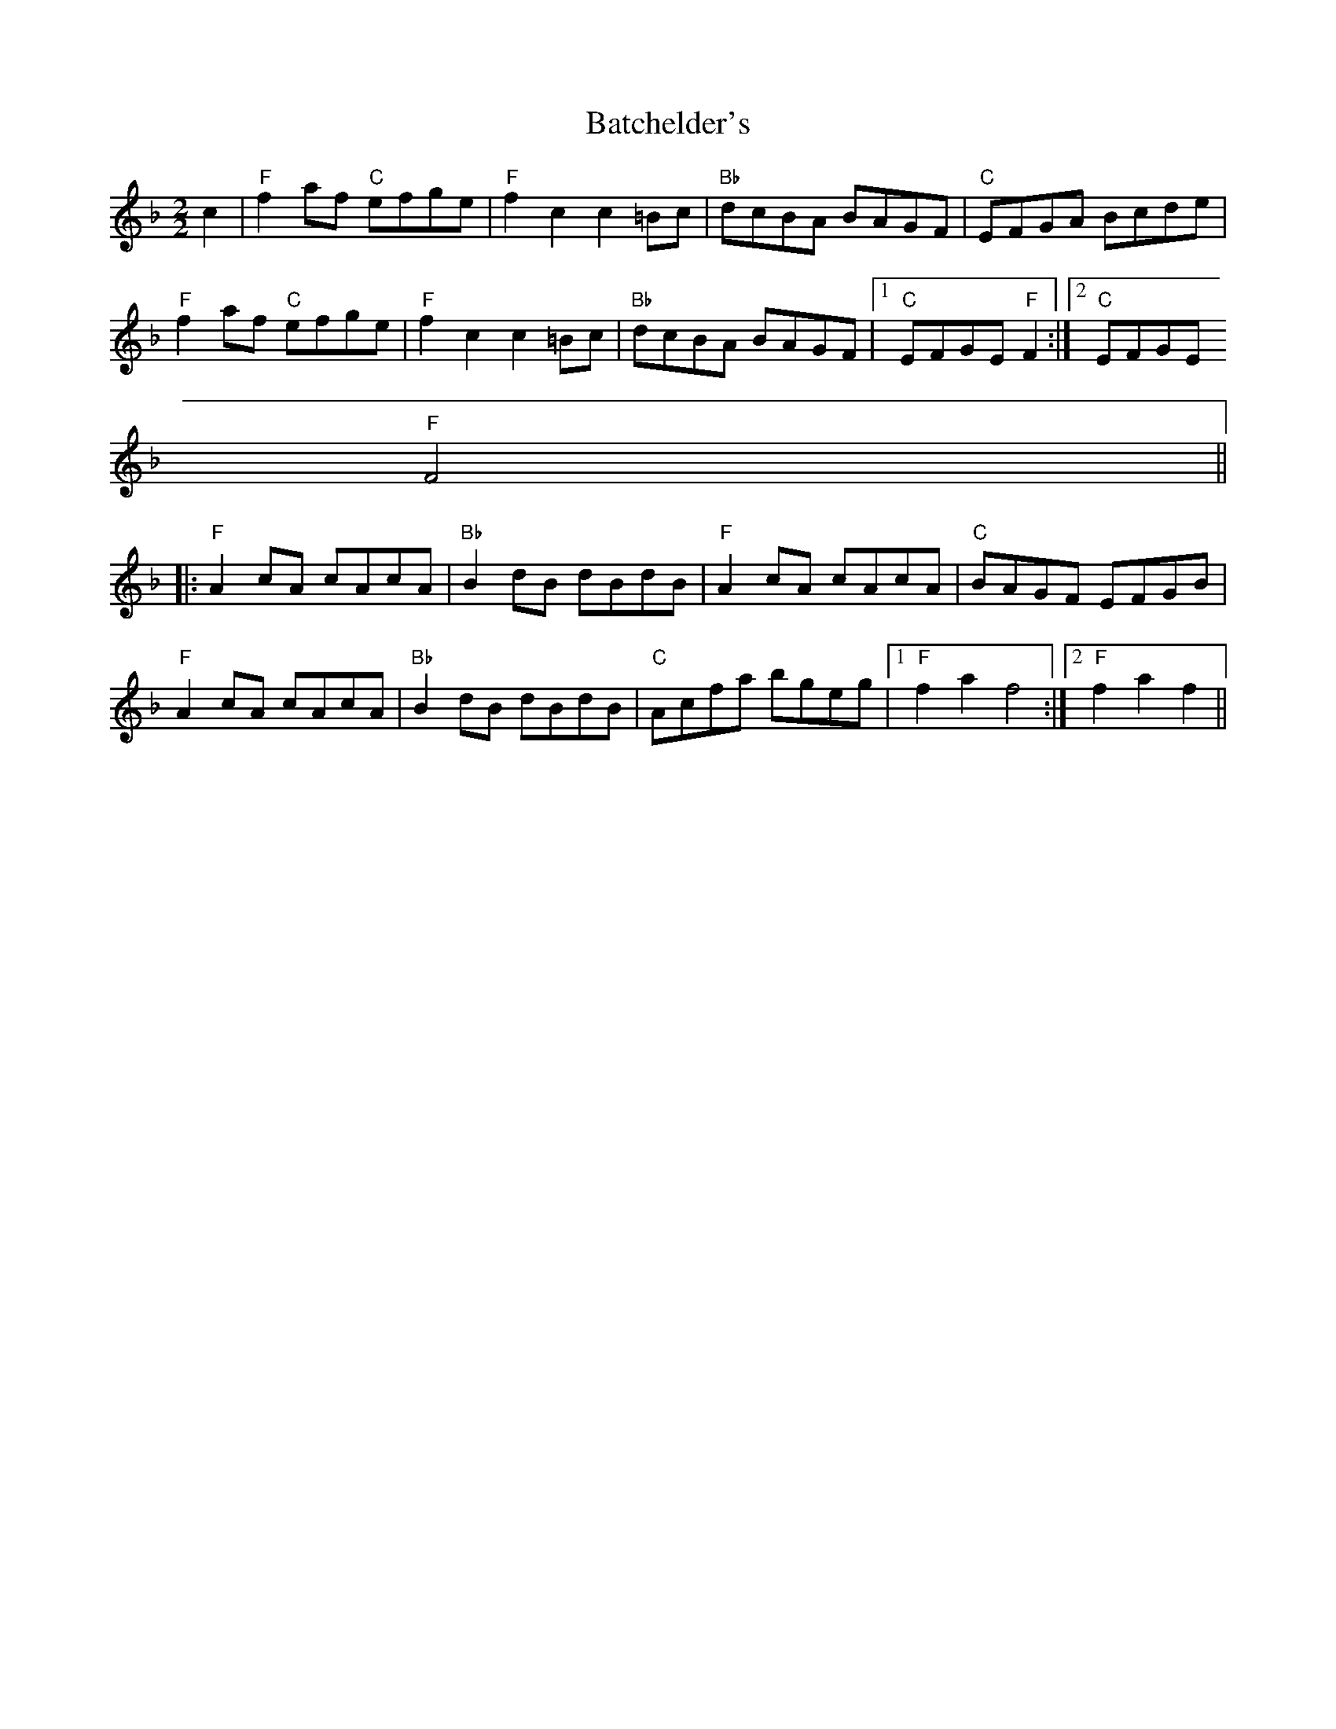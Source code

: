 X:3
T:Batchelder's
M:2/2
L:1/8
S:Reel
B:Portland Collection
K:F
c2|"F"f2 af "C"efge|"F"f2 c2 c2 =Bc|"Bb"dcBA BAGF|"C"EFGA Bcde|
"F"f2 af "C"efge|"F"f2 c2 c2 =Bc|"Bb"dcBA BAGF|1"C"EFGE "F"F2:|2"C"EFGE
"F"F4||:
"F"A2 cA cAcA|"Bb"B2 dB dBdB|"F"A2 cA cAcA|"C"BAGF EFGB|
"F"A2 cA cAcA|"Bb"B2 dB dBdB|"C"Acfa bgeg|1"F"f2 a2 f4:|2"F"f2 a2 f2||

